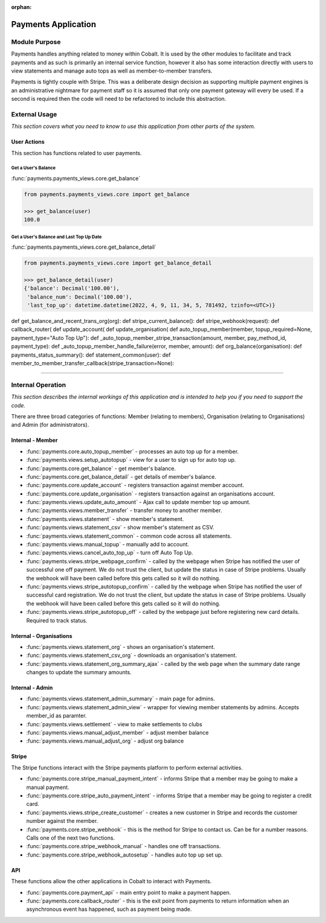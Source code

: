 :orphan:

.. image:: ../../images/cobalt.jpg
 :width: 300
 :alt: Cobalt Chemical Symbol

.. image:: ../../images/heavy-dollar-sign.png
  :width: 200
  :alt: Cobalt Dollar Symbol

====================
Payments Application
====================

Module Purpose
==============

Payments handles anything related to money within Cobalt. It is used by the
other modules to facilitate and track payments and as such is primarily an
internal service function, however it also has some interaction directly with
users to view statements and manage auto tops as well as member-to-member
transfers.

Payments is tightly couple with Stripe. This was a deliberate design decision as
supporting multiple payment engines is an administrative nightmare for payment staff
so it is assumed that only one payment gateway will every be used. If a second is
required then the code will need to be refactored to include this abstraction.

External Usage
==============
*This section covers what you need to know to use this application from other parts of the system.*

User Actions
------------
This section has functions related to user payments.

Get a User's Balance
^^^^^^^^^^^^^^^^^^^^

:func:`payments.payments_views.core.get_balance`

.. code-block::

    from payments.payments_views.core import get_balance

    >>> get_balance(user)
    100.0

Get a User's Balance and Last Top Up Date
^^^^^^^^^^^^^^^^^^^^^^^^^^^^^^^^^^^^^^^^^

:func:`payments.payments_views.core.get_balance_detail`

.. code-block::

    from payments.payments_views.core import get_balance_detail

    >>> get_balance_detail(user)
    {'balance': Decimal('100.00'),
     'balance_num': Decimal('100.00'),
     'last_top_up': datetime.datetime(2022, 4, 9, 11, 34, 5, 781492, tzinfo=<UTC>)}



def get_balance_and_recent_trans_org(org):
def stripe_current_balance():
def stripe_webhook(request):
def callback_router(
def update_account(
def update_organisation(
def auto_topup_member(member, topup_required=None, payment_type="Auto Top Up"):
def _auto_topup_member_stripe_transaction(amount, member, pay_method_id, payment_type):
def _auto_topup_member_handle_failure(error, member, amount):
def org_balance(organisation):
def payments_status_summary():
def statement_common(user):
def member_to_member_transfer_callback(stripe_transaction=None):



----

Internal Operation
==================
*This section describes the internal workings of this application and is intended to help you if you need to support the code.*

.. image:: ../../images/payments_overview.png
  :alt: Payments Diagram

There are three broad categories of functions:
Member (relating to members), Organisation (relating to Organisations) and
Admin (for administrators).

Internal - Member
-----------------

* :func:`payments.core.auto_topup_member` - processes an auto top up for a
  member.
* :func:`payments.views.setup_autotopup` - view for a user to sign up for auto
  top up.
* :func:`payments.core.get_balance` - get member's balance.
* :func:`payments.core.get_balance_detail` - get details of member's balance.
* :func:`payments.core.update_account` - registers transaction against member
  account.
* :func:`payments.core.update_organisation` - registers transaction against an
  organisations account.
* :func:`payments.views.update_auto_amount` - Ajax call to update member top
  up amount.
* :func:`payments.views.member_transfer` - transfer money to another member.
* :func:`payments.views.statement` - show member's statement.
* :func:`payments.views.statement_csv` - show member's statement as CSV.
* :func:`payments.views.statement_common` - common code across all statements.
* :func:`payments.views.manual_topup` - manually add to account.
* :func:`payments.views.cancel_auto_top_up` - turn off Auto Top Up.
* :func:`payments.views.stripe_webpage_confirm` - called by the webpage when
  Stripe has notified the user of successful one off payment. We do not trust
  the client, but update the status in case of Stripe problems. Usually the
  webhook will have been called before this gets called so it will do nothing.
* :func:`payments.views.stripe_autotopup_confirm` - called by the webpage when
  Stripe has notified the user of successful card registration. We do not trust
  the client, but update the status in case of Stripe problems. Usually the
  webhook will have been called before this gets called so it will do nothing.
* :func:`payments.views.stripe_autotopup_off` - called by the webpage just before
  registering new card details. Required to track status.

Internal - Organisations
------------------------

* :func:`payments.views.statement_org` - shows an organisation's statement.
* :func:`payments.views.statement_csv_org` - downloads an organisation's statement.
* :func:`payments.views.statement_org_summary_ajax` - called by the web page
  when the summary date range changes to update the summary amounts.

Internal - Admin
----------------

* :func:`payments.views.statement_admin_summary` - main page for admins.
* :func:`payments.views.statement_admin_view` - wrapper for viewing member
  statements by admins. Accepts member_id as paramter.
* :func:`payments.views.settlement` - view to make settlements to clubs
* :func:`payments.views.manual_adjust_member` - adjust member balance
* :func:`payments.views.manual_adjust_org` - adjust org balance

Stripe
------

The Stripe functions interact with the Stripe payments platform to perform
external activities.

* :func:`payments.core.stripe_manual_payment_intent` - informs Stripe that a
  member may be going to make a manual payment.
* :func:`payments.core.stripe_auto_payment_intent` - informs Stripe that a
  member may be going to register a credit card.
* :func:`payments.views.stripe_create_customer` - creates a new customer in
  Stripe and records the customer number against the member.
* :func:`payments.core.stripe_webhook` - this is the method for Stripe to
  contact us. Can be for a number reasons. Calls one of the next two functions.
* :func:`payments.core.stripe_webhook_manual` - handles one off transactions.
* :func:`payments.core.stripe_webhook_autosetup` - handles auto top up set up.

API
---

These functions allow the other applications in Cobalt to interact with Payments.

* :func:`payments.core.payment_api` - main entry point to make a payment happen.
* :func:`payments.core.callback_router` - this is the exit point from payments to
  return information when an asynchronous event has happened, such as payment
  being made.
